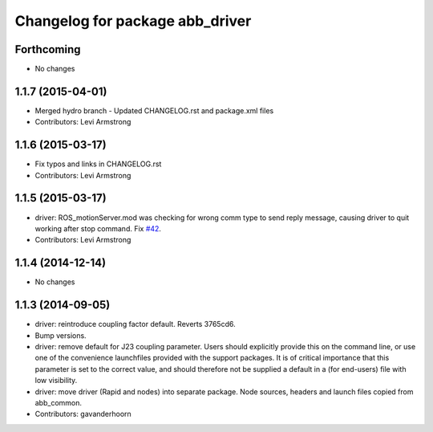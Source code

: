 ^^^^^^^^^^^^^^^^^^^^^^^^^^^^^^^^
Changelog for package abb_driver
^^^^^^^^^^^^^^^^^^^^^^^^^^^^^^^^

Forthcoming
-----------
* No changes

1.1.7 (2015-04-01)
------------------
* Merged hydro branch
  - Updated CHANGELOG.rst and package.xml files
* Contributors: Levi Armstrong

1.1.6 (2015-03-17)
------------------
* Fix typos and links in CHANGELOG.rst
* Contributors: Levi Armstrong

1.1.5 (2015-03-17)
------------------
* driver: ROS_motionServer.mod was checking for wrong comm type to send reply
  message, causing driver to quit working after stop command.
  Fix `#42 <https://github.com/ros-industrial/abb/issues/42>`_.
* Contributors: Levi Armstrong

1.1.4 (2014-12-14)
------------------
* No changes

1.1.3 (2014-09-05)
------------------
* driver: reintroduce coupling factor default.
  Reverts 3765cd6.
* Bump versions.
* driver: remove default for J23 coupling parameter.
  Users should explicitly provide this on the command line, or use one
  of the convenience launchfiles provided with the support packages.
  It is of critical importance that this parameter is set to the
  correct value, and should therefore not be supplied a default in
  a (for end-users) file with low visibility.
* driver: move driver (Rapid and nodes) into separate package.
  Node sources, headers and launch files copied from abb_common.
* Contributors: gavanderhoorn
